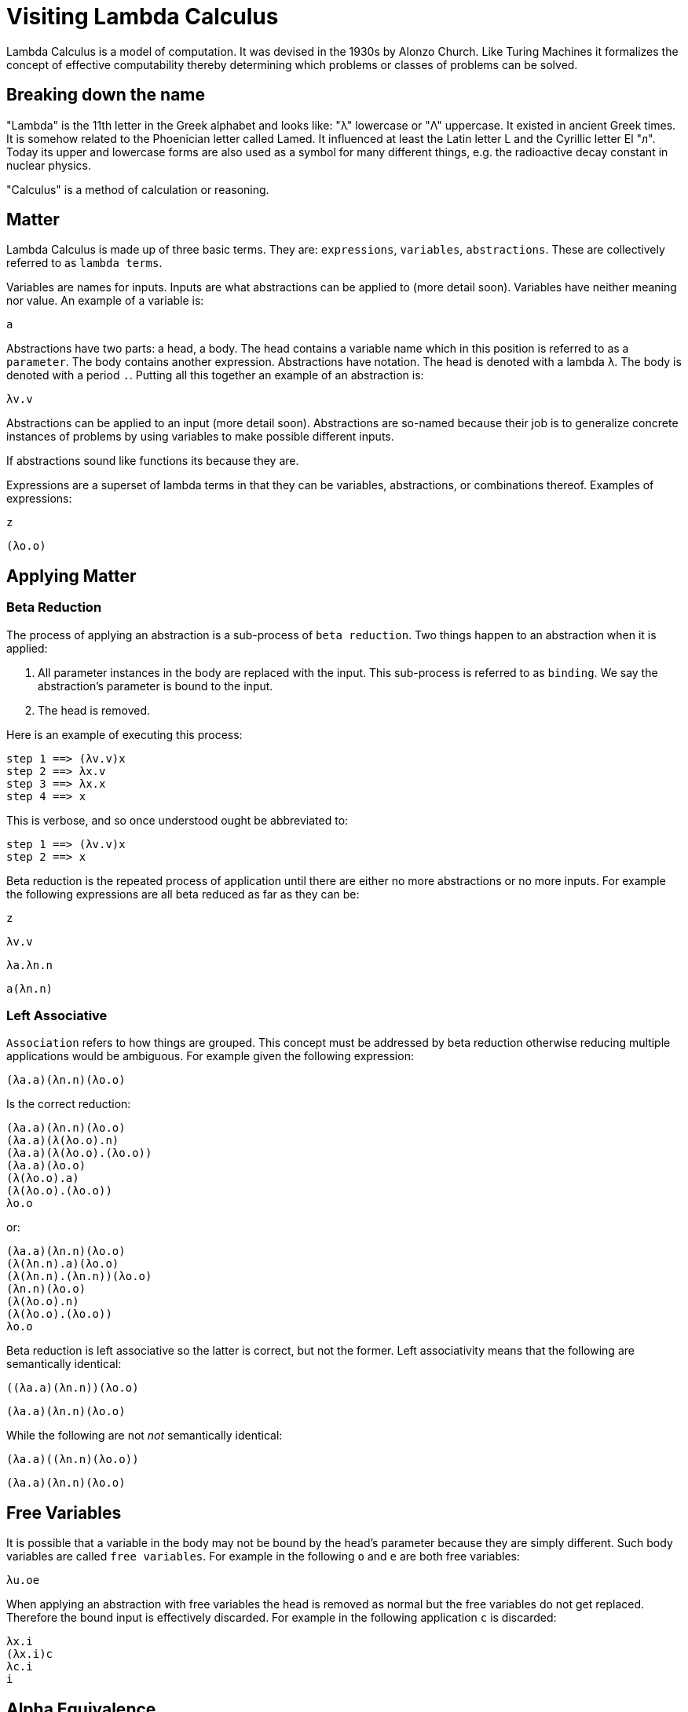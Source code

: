 # Visiting Lambda Calculus

Lambda Calculus is a model of computation. It was devised in the 1930s by Alonzo Church. Like Turing Machines it formalizes the concept of effective computability thereby determining which problems or classes of problems can be solved.

## Breaking down the name

"Lambda" is the 11th letter in the Greek alphabet and looks like: "λ" lowercase or "Λ" uppercase. It existed in ancient Greek times. It is somehow related to the Phoenician letter called Lamed. It influenced at least the Latin letter L and the Cyrillic letter El "л". Today its upper and lowercase forms are also used as a symbol for many different things, e.g. the radioactive decay constant in nuclear physics.

"Calculus" is a method of calculation or reasoning.

## Matter

Lambda Calculus is made up of three basic terms. They are: `expressions`, `variables`, `abstractions`. These are collectively referred to as `lambda terms`.

Variables are names for inputs. Inputs are what abstractions can be applied to (more detail soon). Variables have neither meaning nor value. An example of a variable is:

```
a
```

Abstractions have two parts: a head, a body. The head contains a variable name which in this position is referred to as a `parameter`. The body contains another expression. Abstractions have notation. The head is denoted with a lambda `λ`. The body is denoted with a period `.`. Putting all this together an example of an abstraction is:

```
λv.v
```

Abstractions can be applied to an input (more detail soon). Abstractions are so-named because their job is to generalize concrete instances of problems by using variables to make possible different inputs.


If abstractions sound like functions its because they are.

Expressions are a superset of lambda terms in that they can be variables, abstractions, or combinations thereof. Examples of expressions:

```
z
```
```
(λo.o)
```

## Applying Matter

### Beta Reduction

The process of applying an abstraction is a sub-process of `beta reduction`. Two things happen to an abstraction when it is applied:

. All parameter instances in the body are replaced with the input. This sub-process is referred to as `binding`. We say the abstraction's parameter is bound to the input.
. The head is removed.

Here is an example of executing this process:

```
step 1 ==> (λv.v)x
step 2 ==> λx.v
step 3 ==> λx.x
step 4 ==> x
```

This is verbose, and so once understood ought be abbreviated to:

```
step 1 ==> (λv.v)x
step 2 ==> x
```

Beta reduction is the repeated process of application until there are either no more abstractions or no more inputs. For example the following expressions are all beta reduced as far as they can be:

```
z
```
```
λv.v
```
```
λa.λn.n
```
```
a(λn.n)
```

### Left Associative

`Association` refers to how things are grouped. This concept must be addressed by beta reduction otherwise reducing multiple applications would be ambiguous. For example given the following expression:


```
(λa.a)(λn.n)(λo.o)
```

Is the correct reduction:

```
(λa.a)(λn.n)(λo.o)
(λa.a)(λ(λo.o).n)
(λa.a)(λ(λo.o).(λo.o))
(λa.a)(λo.o)
(λ(λo.o).a)
(λ(λo.o).(λo.o))
λo.o
```

or:

```
(λa.a)(λn.n)(λo.o)
(λ(λn.n).a)(λo.o)
(λ(λn.n).(λn.n))(λo.o)
(λn.n)(λo.o)
(λ(λo.o).n)
(λ(λo.o).(λo.o))
λo.o
```

Beta reduction is left associative so the latter is correct, but not the former. Left associativity means that the following are semantically identical:

```
((λa.a)(λn.n))(λo.o)
```
```
(λa.a)(λn.n)(λo.o)
```

While the following are not _not_ semantically identical:

```
(λa.a)((λn.n)(λo.o))
```
```
(λa.a)(λn.n)(λo.o)
```

## Free Variables

It is possible that a variable in the body may not be bound by the head's parameter because they are simply different. Such body variables are called `free variables`. For example in the following `o` and `e` are both free variables:

```
λu.oe
```

When applying an abstraction with free variables the head is removed as normal but the free variables do not get replaced. Therefore the bound input is effectively discarded. For example in the following application `c` is discarded:

```
λx.i
(λx.i)c
λc.i
i
```

## Alpha Equivalence

TODO
